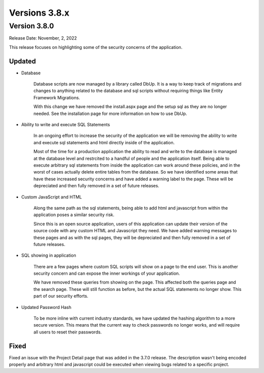##############
Versions 3.8.x
##############

**************
Version 3.8.0
**************
Release Date: November, 2, 2022

This release focuses on highlighting some of the security concerns of the application. 

Updated
=========

* Database

    Database scripts are now managed by a library called DbUp. It is a way to keep track of migrations and changes to anything related to the database and sql scripts without requiring things like Entity Framework Migrations. 
    
    With this change we have removed the install.aspx page and the setup sql as they are no longer needed. See the installation page for more information on how to use DbUp.

* Ability to write and execute SQL Statements
    
    In an ongoing effort to increase the security of the application we will be removing the ability to write and execute sql statements and html directly inside of the application. 
    
    Most of the time for a production application the ability to read and write to the database is managed at the database level and restrcited to a handful of people and the application itself. Being able to execute arbitrary sql statements from inside the application can work around these policies, and in the worst of cases actually delete entire tables from the database. So we have identified some areas that have these increased security concerns and have added a warning label to the page. These will be depreciated and then fully removed in a set of future releases.

* Custom JavaScript and HTML
    
    Along the same path as the sql statements, being able to add html and javascript from within the application poses a similar security risk. 
    
    Since this is an open source application, users of this application can update their version of the source code with any custom HTML and Javascript they need. We have added warning messages to these pages and as with the sql pages, they will be depreciated and then fully removed in a set of future releases.

* SQL showing in application
    
    There are a few pages where custom SQL scripts will show on a page to the end user. This is another security concern and can expose the inner workings of your application. 
    
    We have removed these queries from showing on the page. This affected both the queries page and the search page. These will still function as before, but the actual SQL statements no longer show. This part of our security efforts.

* Updated Password Hash
    
    To be more inline with current industry standards, we have updated the hashing algorithm to a more secure version. This means that the current way to check passwords no longer works, and will require all users to reset their passwords. 


Fixed
======

Fixed an issue with the Project Detail page that was added in the 3.7.0 release. The description wasn't being encoded properly and arbitrary html and javascript could be executed when viewing bugs related to a specific project. 